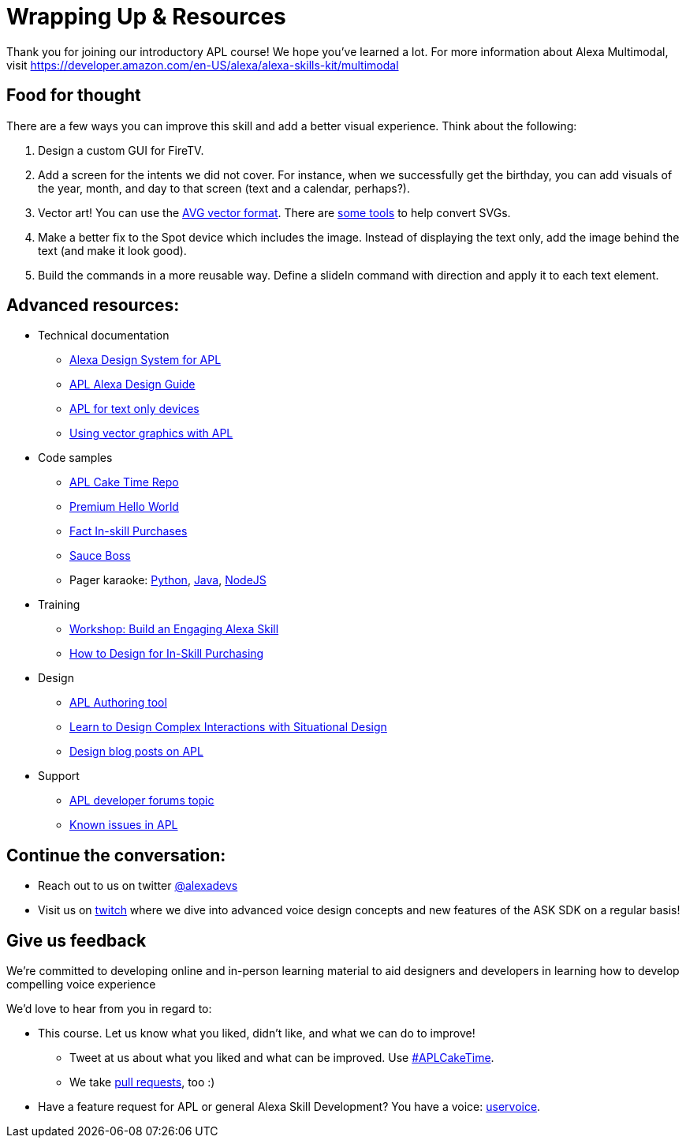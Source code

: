 

= Wrapping Up & Resources

Thank you for joining our introductory APL course! We hope you've learned a lot. For more information about Alexa Multimodal, visit https://developer.amazon.com/en-US/alexa/alexa-skills-kit/multimodal


== Food for thought

There are a few ways you can improve this skill and add a better visual experience. Think about the following:

1. Design a custom GUI for FireTV.
2. Add a screen for the intents we did not cover. For instance, when we successfully get the birthday, you can add visuals of the year, month, and day to that screen (text and a calendar, perhaps?).
3. Vector art! You can use the https://developer.amazon.com/docs/alexa-presentation-language/apl-avg-format.html[AVG vector format]. There are https://svgtoavg.glitch.me/[some tools] to help convert SVGs.
4. Make a better fix to the Spot device which includes the image. Instead of displaying the text only, add the image behind the text (and make it look good).
5. Build the commands in a more reusable way. Define a slideIn command with direction and apply it to each text element.

== Advanced resources:

* Technical documentation
** https://developer.amazon.com/docs/alexa-presentation-language/apl-alexa-packages-overview.html[Alexa Design System for APL]
** https://developer.amazon.com/docs/alexa-design/apl.html[APL Alexa Design Guide]
** https://developer.amazon.com/docs/alexa-presentation-language/aplt-interface.html[APL for text only devices]
** https://developer.amazon.com/docs/alexa-presentation-language/apl-avg-format.html[Using vector graphics with APL]
* Code samples
** https://github.com/alexa/skill-sample-nodejs-first-apl-skill[APL Cake Time Repo]
** https://github.com/alexa/skill-sample-nodejs-premium-hello-world[Premium Hello World]
** https://github.com/alexa/skill-sample-nodejs-fact-in-skill-purchases[Fact In-skill Purchases]
** https://github.com/alexa-labs/skill-sample-nodejs-sauce-boss[Sauce Boss]
** Pager karaoke: https://github.com/alexa-labs/skill-sample-python-pager-karaoke[Python], https://github.com/alexa-labs/skill-sample-java-pager-karaoke[Java], https://github.com/alexa-labs/skill-sample-nodejs-firetv-vlogs[NodeJS]
* Training
** https://developer.amazon.com/en-US/docs/alexa/workshops/build-an-engaging-skill/get-started/index.html[Workshop: Build an Engaging Alexa Skill]
** https://developer.amazon.com/en-US/alexa/alexa-skills-kit/resources/training-resources/design-for-in-skill-purchasing[How to Design for In-Skill Purchasing]
* Design
** https://developer.amazon.com/alexa/console/ask/displays[APL Authoring tool]
** https://developer.amazon.com/en-US/alexa/alexa-skills-kit/situational-design[Learn to Design Complex Interactions with Situational Design]
** https://developer.amazon.com/blogs/alexa/author/Jaime+Radwan[Design blog posts on APL]
* Support
** https://forums.developer.amazon.com/topics/apl.html[APL developer forums topic]
** https://forums.developer.amazon.com/articles/193931/apl-known-issues-and-bugs-2.html[Known issues in APL]

== Continue the conversation:
* Reach out to us on twitter https://twitter.com/alexadevs[@alexadevs]
* Visit us on https://www.twitch.tv/amazonalexa[twitch] where we dive into advanced voice design concepts and new features of the ASK SDK on a regular basis!

== Give us feedback

We're committed to developing online and in-person learning material to aid designers and developers in learning how to develop compelling voice experience

We'd love to hear from you in regard to:

* This course. Let us know what you liked, didn't like, and what we can do to improve!
** Tweet at us about what you liked and what can be improved. Use https://twitter.com/search?q=APLCakeTime[#APLCakeTime].
** We take https://github.com/alexa/skill-sample-nodejs-first-apl-skill/pulls[pull requests], too :)
* Have a feature request for APL or general Alexa Skill Development? You have a voice: http://alexa.uservoice.com[uservoice].

